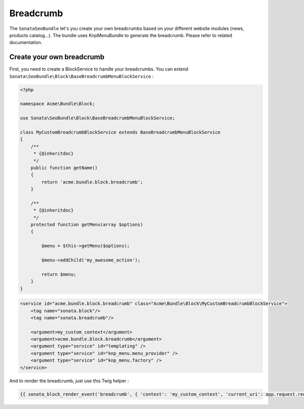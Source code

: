 Breadcrumb
==========

The ``SonataSeoBundle`` let's you create your own breadcrumbs based on your different website modules (news, products catalog...). The bundle uses KnpMenuBundle to generate the breadcrumb. Please refer to related documentation.

Create your own breadcrumb
--------------------------

First, you need to create a BlockService to handle your breadcrumbs. You can extend ``Sonata\SeoBundle\Block\BaseBreadcrumbMenuBlockService`` :

.. code-block:: php

    <?php

    namespace Acme\Bundle\Block;

    use Sonata\SeoBundle\Block\BaseBreadcrumbMenuBlockService;

    class MyCustomBreadcrumbBlockService extends BaseBreadcrumbMenuBlockService
    {
        /**
         * {@inheritdoc}
         */
        public function getName()
        {
            return 'acme.bundle.block.breadcrumb';
        }

        /**
         * {@inheritdoc}
         */
        protected function getMenu(array $options)
        {

            $menu = $this->getMenu($options);

            $menu->addChild('my_awesome_action');

            return $menu;
        }
    }

.. code-block:: xml

    <service id="acme.bundle.block.breadcrumb" class="Acme\Bundle\Block\MyCustomBreadcrumbBlockService">
        <tag name="sonata.block"/>
        <tag name="sonata.breadcrumb"/>

        <argument>my_custom_context</argument>
        <argument>acme.bundle.block.breadcrumb</argument>
        <argument type="service" id="templating" />
        <argument type="service" id="knp_menu.menu_provider" />
        <argument type="service" id="knp_menu.factory" />
    </service>

And to render the breadcrumb, just use this Twig helper :

.. code-block:: jinja

    {{ sonata_block_render_event('breadcrumb', { 'context': 'my_custom_context', 'current_uri': app.request.requestUri }) }}
